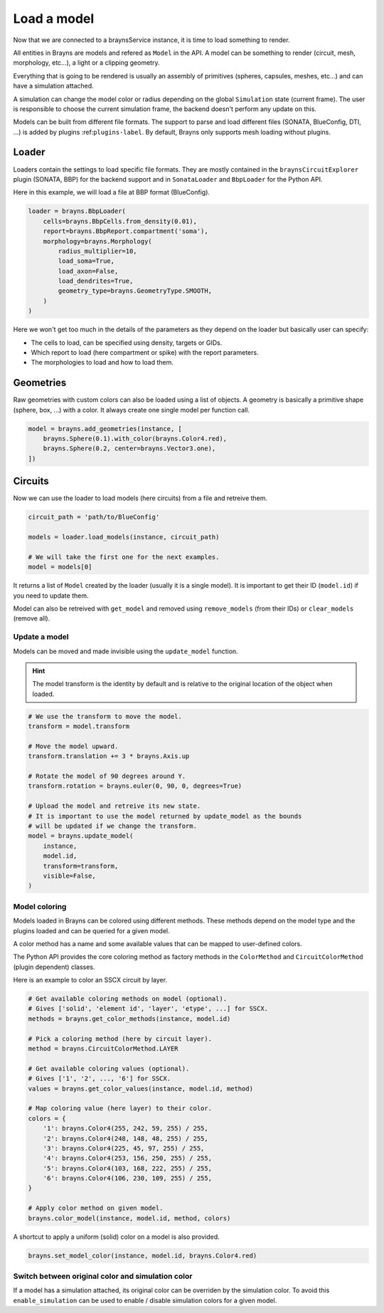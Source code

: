 Load a model
============

Now that we are connected to a braynsService instance, it is time to load
something to render.

All entities in Brayns are models and refered as ``Model`` in the API. A model
can be something to render (circuit, mesh, morphology, etc...), a light or a
clipping geometry.

Everything that is going to be rendered is usually an assembly of primitives
(spheres, capsules, meshes, etc...) and can have a simulation attached.

A simulation can change the model color or radius depending on the global
``Simulation`` state (current frame). The user is responsible to choose the
current simulation frame, the backend doesn't perform any update on this.

Models can be built from different file formats. The support to parse and load
different files (SONATA, BlueConfig, DTI, ...) is added by plugins
:ref:``plugins-label``. By default, Brayns only supports mesh loading without
plugins.

Loader
------

Loaders contain the settings to load specific file formats. They are mostly
contained in the ``braynsCircuitExplorer`` plugin (SONATA, BBP) for the backend
support and in ``SonataLoader`` and ``BbpLoader`` for the Python API.

Here in this example, we will load a file at BBP format (BlueConfig).

.. code-block:: python

    loader = brayns.BbpLoader(
        cells=brayns.BbpCells.from_density(0.01),
        report=brayns.BbpReport.compartment('soma'),
        morphology=brayns.Morphology(
            radius_multiplier=10,
            load_soma=True,
            load_axon=False,
            load_dendrites=True,
            geometry_type=brayns.GeometryType.SMOOTH,
        )
    )

Here we won't get too much in the details of the parameters as they depend on
the loader but basically user can specify:

- The cells to load, can be specified using density, targets or GIDs.
- Which report to load (here compartment or spike) with the report parameters.
- The morphologies to load and how to load them.

Geometries
----------

Raw geometries with custom colors can also be loaded using a list of objects. A
geometry is basically a primitive shape (sphere, box, ...) with a color. It
always create one single model per function call.

.. code-block:: python

    model = brayns.add_geometries(instance, [
        brayns.Sphere(0.1).with_color(brayns.Color4.red),
        brayns.Sphere(0.2, center=brayns.Vector3.one),
    ])

Circuits
--------

Now we can use the loader to load models (here circuits) from a file and
retreive them.

.. code-block:: python

    circuit_path = 'path/to/BlueConfig'

    models = loader.load_models(instance, circuit_path)

    # We will take the first one for the next examples.
    model = models[0]

It returns a list of ``Model`` created by the loader (usually it is a single
model). It is important to get their ID (``model.id``) if you need to update them.

Model can also be retreived with ``get_model`` and removed using ``remove_models``
(from their IDs) or ``clear_models`` (remove all).

Update a model
~~~~~~~~~~~~~~

Models can be moved and made invisible using the ``update_model`` function.

.. hint::

    The model transform is the identity by default and is relative to the
    original location of the object when loaded.

.. code-block:: python

    # We use the transform to move the model.
    transform = model.transform

    # Move the model upward.
    transform.translation += 3 * brayns.Axis.up

    # Rotate the model of 90 degrees around Y.
    transform.rotation = brayns.euler(0, 90, 0, degrees=True)

    # Upload the model and retreive its new state.
    # It is important to use the model returned by update_model as the bounds
    # will be updated if we change the transform.
    model = brayns.update_model(
        instance,
        model.id,
        transform=transform,
        visible=False,
    )

Model coloring
~~~~~~~~~~~~~~

Models loaded in Brayns can be colored using different methods. These methods
depend on the model type and the plugins loaded and can be queried for a given
model.

A color method has a name and some available values that can be mapped to
user-defined colors.

The Python API provides the core coloring method as factory methods in the
``ColorMethod`` and ``CircuitColorMethod`` (plugin dependent) classes.

Here is an example to color an SSCX circuit by layer.

.. code-block:: python

    # Get available coloring methods on model (optional).
    # Gives ['solid', 'element id', 'layer', 'etype', ...] for SSCX.
    methods = brayns.get_color_methods(instance, model.id)

    # Pick a coloring method (here by circuit layer).
    method = brayns.CircuitColorMethod.LAYER

    # Get available coloring values (optional).
    # Gives ['1', '2', ..., '6'] for SSCX.
    values = brayns.get_color_values(instance, model.id, method)

    # Map coloring value (here layer) to their color.
    colors = {
        '1': brayns.Color4(255, 242, 59, 255) / 255,
        '2': brayns.Color4(248, 148, 48, 255) / 255,
        '3': brayns.Color4(225, 45, 97, 255) / 255,
        '4': brayns.Color4(253, 156, 250, 255) / 255,
        '5': brayns.Color4(103, 168, 222, 255) / 255,
        '6': brayns.Color4(106, 230, 109, 255) / 255,
    }

    # Apply color method on given model.
    brayns.color_model(instance, model.id, method, colors)

A shortcut to apply a uniform (solid) color on a model is also provided.

.. code-block:: python

    brayns.set_model_color(instance, model.id, brayns.Color4.red)

Switch between original color and simulation color
~~~~~~~~~~~~~~~~~~~~~~~~~~~~~~~~~~~~~~~~~~~~~~~~~~

If a model has a simulation attached, its original color can be overriden by
the simulation color. To avoid this ``enable_simulation`` can be used to enable /
disable simulation colors for a given model.
